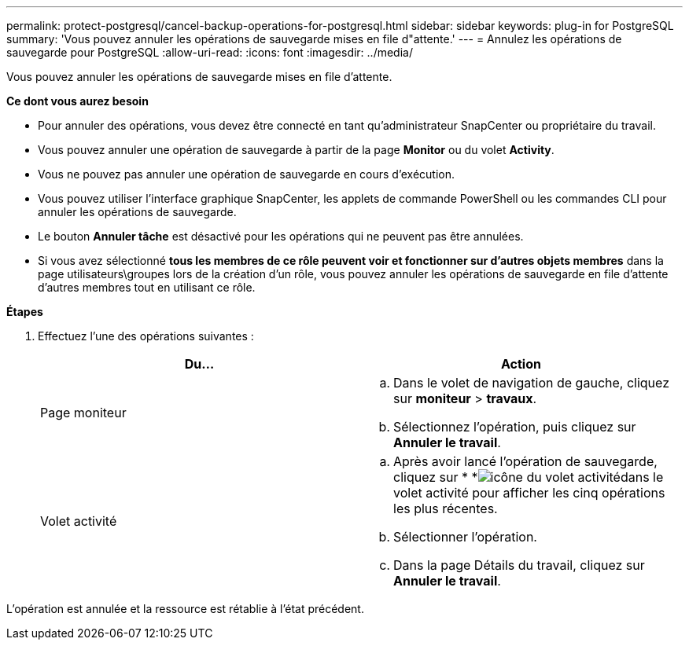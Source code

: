 ---
permalink: protect-postgresql/cancel-backup-operations-for-postgresql.html 
sidebar: sidebar 
keywords: plug-in for PostgreSQL 
summary: 'Vous pouvez annuler les opérations de sauvegarde mises en file d"attente.' 
---
= Annulez les opérations de sauvegarde pour PostgreSQL
:allow-uri-read: 
:icons: font
:imagesdir: ../media/


[role="lead"]
Vous pouvez annuler les opérations de sauvegarde mises en file d'attente.

*Ce dont vous aurez besoin*

* Pour annuler des opérations, vous devez être connecté en tant qu'administrateur SnapCenter ou propriétaire du travail.
* Vous pouvez annuler une opération de sauvegarde à partir de la page *Monitor* ou du volet *Activity*.
* Vous ne pouvez pas annuler une opération de sauvegarde en cours d'exécution.
* Vous pouvez utiliser l'interface graphique SnapCenter, les applets de commande PowerShell ou les commandes CLI pour annuler les opérations de sauvegarde.
* Le bouton *Annuler tâche* est désactivé pour les opérations qui ne peuvent pas être annulées.
* Si vous avez sélectionné *tous les membres de ce rôle peuvent voir et fonctionner sur d'autres objets membres* dans la page utilisateurs\groupes lors de la création d'un rôle, vous pouvez annuler les opérations de sauvegarde en file d'attente d'autres membres tout en utilisant ce rôle.


*Étapes*

. Effectuez l'une des opérations suivantes :
+
|===
| Du... | Action 


 a| 
Page moniteur
 a| 
.. Dans le volet de navigation de gauche, cliquez sur *moniteur* > *travaux*.
.. Sélectionnez l'opération, puis cliquez sur *Annuler le travail*.




 a| 
Volet activité
 a| 
.. Après avoir lancé l'opération de sauvegarde, cliquez sur * *image:../media/activity_pane_icon.gif["icône du volet activité"]dans le volet activité pour afficher les cinq opérations les plus récentes.
.. Sélectionner l'opération.
.. Dans la page Détails du travail, cliquez sur *Annuler le travail*.


|===


L'opération est annulée et la ressource est rétablie à l'état précédent.
